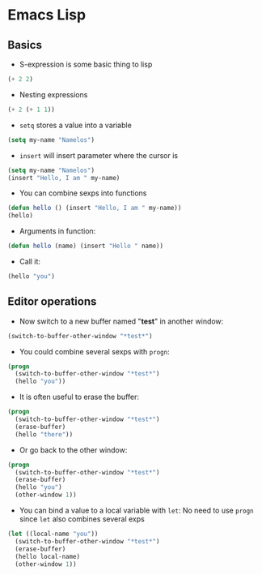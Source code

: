 * Emacs Lisp
** Basics
- S-expression is some basic thing to lisp
#+BEGIN_SRC emacs-lisp
(+ 2 2)
#+END_SRC

- Nesting expressions
#+BEGIN_SRC emacs-lisp
(+ 2 (+ 1 1))
#+END_SRC

- =setq= stores a value into a variable
#+name: my-name
#+BEGIN_SRC emacs-lisp
(setq my-name "Namelos")
#+END_SRC

- =insert= will insert parameter where the cursor is
#+header: :var my-name=my-name
#+BEGIN_SRC emacs-lisp
(setq my-name "Namelos")
(insert "Hello, I am " my-name)
#+END_SRC

- You can combine sexps into functions
#+header: :var my-name=my-name
#+BEGIN_SRC emacs-lisp
(defun hello () (insert "Hello, I am " my-name))
(hello)
#+END_SRC

- Arguments in function:
#+name: hello
#+BEGIN_SRC emacs-lisp
(defun hello (name) (insert "Hello " name))
#+END_SRC

- Call it:
#+header: :var hello=hello
#+BEGIN_SRC emacs-lisp
(hello "you")
#+END_SRC

** Editor operations
- Now switch to a new buffer named "*test*" in another window:
#+BEGIN_SRC emacs-lisp
(switch-to-buffer-other-window "*test*")
#+END_SRC

- You could combine several sexps with =progn=:
#+header: :var hello=hello
#+BEGIN_SRC emacs-lisp
(progn
  (switch-to-buffer-other-window "*test*")
  (hello "you"))
#+END_SRC

- It is often useful to erase the buffer:
#+header: :var hello=hello
#+BEGIN_SRC emacs-lisp
(progn
  (switch-to-buffer-other-window "*test*")
  (erase-buffer)
  (hello "there"))
#+END_SRC

- Or go back to the other window:
#+header: :var hello=hello
#+BEGIN_SRC emacs-lisp
(progn
  (switch-to-buffer-other-window "*test*")
  (erase-buffer)
  (hello "you")
  (other-window 1))
#+END_SRC

- You can bind a value to a local variable with =let=:
  No need to use =progn= since =let= also combines several exps
#+header: :var hello=hello
#+BEGIN_SRC emacs-lisp
(let ((local-name "you"))
  (switch-to-buffer-other-window "*test*")
  (erase-buffer)
  (hello local-name)
  (other-window 1))
#+END_SRC


